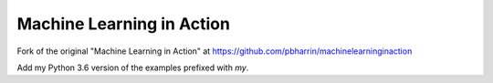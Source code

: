 Machine Learning in Action 
==========================

Fork of the original "Machine Learning in Action"
at https://github.com/pbharrin/machinelearninginaction

Add my Python 3.6 version of the examples prefixed with `my`.

